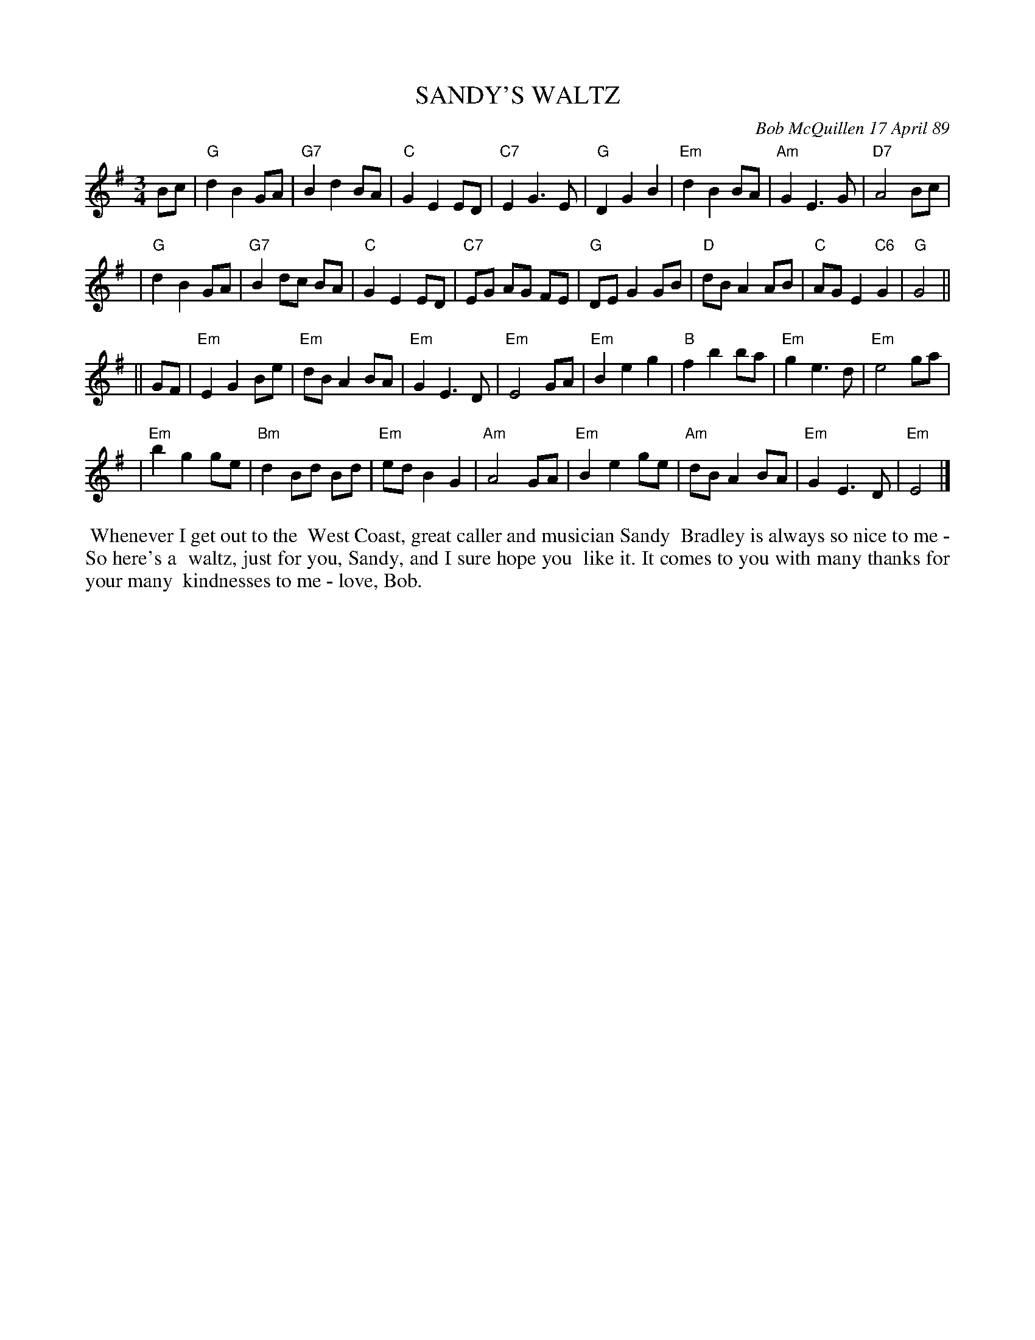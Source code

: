 X: 07104
T: SANDY'S WALTZ
C: Bob McQuillen 17 April 89
B: Bob's Note Book 7 #104
%R: waltz
Z: 2019 John Chambers <jc:trillian.mit.edu>
M: 3/4
L: 1/8
K: G	% and Em
Bc \
| "G"d2 B2 GA | "G7"B2 d2 BA | "C"G2 E2 ED | "C7"E2 G3 E \
| "G"D2 G2 B2 | "Em"d2 B2 BA | "Am"G2 E3 G | "D7"A4 Bc |
| "G"d2 B2 GA | "G7"B2 dc BA | "C"G2 E2 ED | "C7"EG AG FE \
| "G"DE G2 GB | "D"dB A2 AB | "C"AG E2 "C6"G2 | "G"G4 ||
|| GF \
| "Em"E2 G2 Be | "Em"dB A2 BA | "Em"G2 E3 D | "Em"E4 GA \
| "Em"B2 e2 g2 | "B"f2 b2 ba | "Em"g2 e3 d | "Em"e4 ga |
| "Em"b2 g2 ge | "Bm"d2 Bd Bd | "Em"ed B2 G2 | "Am"A4 GA \
| "Em"B2 e2 ge | "Am"dB A2 BA | "Em"G2 E3 D | "Em"E4 |]
%%begintext align
%% Whenever I get out to the
%% West Coast, great caller and musician Sandy
%% Bradley is always so nice to me - So here's a
%% waltz, just for you, Sandy, and I sure hope you
%% like it. It comes to you with many thanks for your many
%% kindnesses to me - love, Bob.
%%endtext
